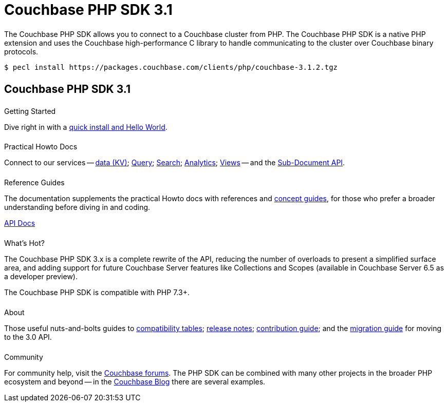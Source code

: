 = Couchbase PHP SDK 3.1
:page-type: landing-page
:page-layout: landing-page-top-level-sdk
:page-role: tiles
:!sectids:


++++
<div class="card-row two-column-row">
++++


[.column]
====== {empty}
[.content]
The Couchbase PHP SDK allows you to connect to a Couchbase cluster from PHP.
The Couchbase PHP SDK is a native PHP extension and uses the Couchbase high-performance C library to handle communicating to the cluster over Couchbase binary protocols.


[.column]
[.content]
[source,console]
----
$ pecl install https://packages.couchbase.com/clients/php/couchbase-3.1.2.tgz
----


++++
</div>
++++

[.column]
====== {empty}

== Couchbase PHP SDK 3.1

++++
<div class="card-row three-column-row">
++++


[.column]
====== {empty}
.Getting Started

[.content]
Dive right in with a xref:start-using-sdk.adoc[quick install and Hello World].
// Try out our xref:sample-application.adoc[Travel Sample Application].
// And take a look at the xref:howtos:working-with-collections.adoc[developer preview of Collections].


[.column]
====== {empty}
.Practical Howto Docs

[.content]
Connect to our services -- xref:howtos:kv-operations.adoc[data (KV)];
xref:howtos:n1ql-queries-with-sdk.adoc[Query];
xref:howtos:full-text-searching-with-sdk.adoc[Search];
xref:howtos:analytics-using-sdk.adoc[Analytics];
xref:howtos:view-queries-with-sdk.adoc[Views] --
and the xref:howtos:subdocument-operations.adoc[Sub-Document API].

[.column]
====== {empty}
.Reference Guides

[.content]
The documentation supplements the practical Howto docs with references and xref:concept-docs:concepts.adoc[concept guides], for those who prefer a broader understanding before diving in and coding.
[]
https://docs.couchbase.com/sdk-api/couchbase-php-client/namespaces/couchbase.html[API Docs^]


[.column]
====== {empty}
.What's Hot?

[.content]
The Couchbase PHP SDK 3.x is a complete rewrite of the API, reducing the number of overloads to present a simplified surface area, and adding support for future Couchbase Server features like Collections and Scopes (available in Couchbase Server 6.5 as a developer preview).

The Couchbase PHP SDK is compatible with PHP 7.3+.


[.column]
====== {empty}
.About

[.content]
Those useful nuts-and-bolts guides to
xref:project-docs:compatibility.adoc[compatibility tables];
xref:project-docs:sdk-release-notes.adoc[release notes];
xref:project-docs:get-involved.adoc[contribution guide]; and the
xref:project-docs:migrating-sdk-code-to-3.n.adoc[migration guide] for moving to the 3.0 API.

[.column]
====== {empty}
.Community

[.content]
For community help, visit the https://forums.couchbase.com/c/php-sdk/8[Couchbase forums^].
The PHP SDK can be combined with many other projects in the broader PHP ecosystem and beyond -- in the https://blog.couchbase.com/?s=PHP[Couchbase Blog^] there are several examples.

++++
</div>
++++
